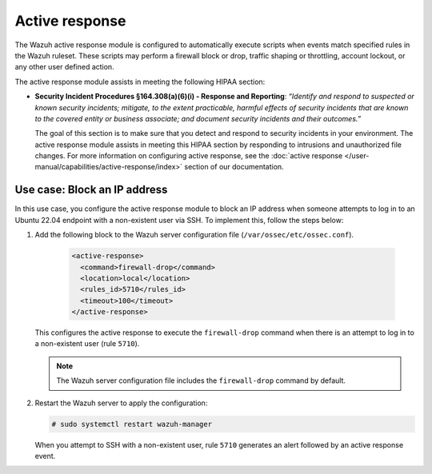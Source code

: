 .. Copyright (C) 2015, Wazuh, Inc.

.. meta::
  :description: Wazuh helps organizations meet technical compliance requirements, including HIPAA. Learn how our capabilities assist with each of HIPAA standard requirements.

Active response
===============

The Wazuh active response module is configured to automatically execute scripts when events match specified rules in the Wazuh ruleset. These scripts may perform a firewall block or drop, traffic shaping or throttling, account lockout, or any other user defined action.

The active response module assists in meeting the following HIPAA section:

- **Security Incident Procedures §164.308(a)(6)(i) - Response and Reporting**: *“Identify and respond to suspected or known security incidents; mitigate, to the extent practicable, harmful effects of security incidents that are known to the covered entity or business associate; and document security incidents and their outcomes.”*

  The goal of this section is to make sure that you detect and respond to security incidents in your environment. The active response module assists in meeting this HIPAA section by responding to intrusions and unauthorized file changes. For more information on configuring active response, see the :doc:`active response  </user-manual/capabilities/active-response/index>` section of our documentation.

Use case: Block an IP address
-----------------------------

In this use case, you configure the active response module to block an IP address when someone attempts to log in to an Ubuntu 22.04 endpoint with a non-existent user via SSH. To implement this, follow the steps below:

#. Add the following block to the Wazuh server configuration file (``/var/ossec/etc/ossec.conf``).

    .. code-block:: console

        <active-response>
          <command>firewall-drop</command>
          <location>local</location>
          <rules_id>5710</rules_id>
          <timeout>100</timeout>
        </active-response>

   This configures the active response to execute the ``firewall-drop`` command when there is an attempt to log in to a non-existent user (rule ``5710``).

   .. note::

      The Wazuh server configuration file includes the ``firewall-drop`` command by default.

#. Restart the Wazuh server to apply the configuration:

   .. code-block:: console

      # sudo systemctl restart wazuh-manager

   When you attempt to SSH with a non-existent user, rule ``5710`` generates an alert followed by an active response event.

   .. thumbnail:: /images/hipaa/08-active-response.png    
      :title: Rule 5710 generates an alert followed by an active response event 
      :align: center
      :width: 80%

   .. thumbnail:: /images/hipaa/09-active-response.png    
      :title: Rule 5710 generates an alert followed by an active response event 
      :align: center
      :width: 80%      